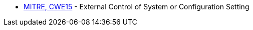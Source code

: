 * https://cwe.mitre.org/data/definitions/15.html[MITRE, CWE15] - External Control of System or Configuration Setting